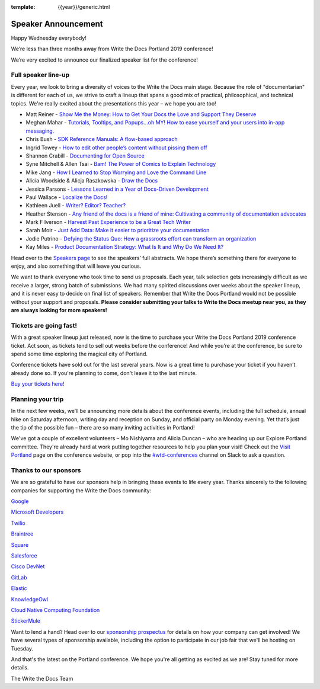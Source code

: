 :template: {{year}}/generic.html

.. post:: Mar 4, 2019
   :tags: portland-2019, cfp, talks

Speaker Announcement
====================

Happy Wednesday everybody!

We’re less than three months away from Write the Docs Portland 2019
conference! 

We’re very excited to announce our finalized speaker
list for the conference! 

Full speaker line-up
--------------------

Every year, we look to bring a diversity of voices to the Write the Docs
main stage. Because the role of "documentarian" is different for each of
us, we strive to craft a lineup that spans a good mix of practical,
philosophical, and technical topics.
We're really excited about the presentations this year – we hope you are too!

* Matt Reiner - `Show Me the Money: How to Get Your Docs the Love and Support They Deserve <https://www.writethedocs.org/conf/portland/2019/speakers/#speaker-portland-2019-matt-reiner>`_
* Meghan Mahar - `Tutorials, Tooltips, and Popups…oh MY!  How to ease yourself and your users into in-app messaging. <https://www.writethedocs.org/conf/portland/2019/speakers/#speaker-portland-2019-meghan-mahar>`_
* Chris Bush - `SDK Reference Manuals: A flow-based approach <https://www.writethedocs.org/conf/portland/2019/speakers/#speaker-portland-2019-chris-bush>`_
* Ingrid Towey - `How to edit other people’s content without pissing them off <https://www.writethedocs.org/conf/portland/2019/speakers/#speaker-portland-2019-ingrid-towey>`_
* Shannon Crabill - `Documenting for Open Source <https://www.writethedocs.org/conf/portland/2019/speakers/#speaker-portland-2019-shannon-crabill>`_
* Syne Mitchell & Allen Tsai - `Bam! The Power of Comics to Explain Technology <https://www.writethedocs.org/conf/portland/2019/speakers/#speaker-portland-2019-syne-mitchell-allen-tsai>`_
* Mike Jang - `How I Learned to Stop Worrying and Love the Command Line <https://www.writethedocs.org/conf/portland/2019/speakers/#speaker-portland-2019-mike-jang>`_
* Alicia Woodside & Alicja Raszkowska - `Draw the Docs <https://www.writethedocs.org/conf/portland/2019/speakers/#speaker-portland-2019-alicia-woodside-alicja-raszkowska>`_
* Jessica Parsons - `Lessons Learned in a Year of Docs-Driven Development <https://www.writethedocs.org/conf/portland/2019/speakers/#speaker-portland-2019-jessica-parsons>`_
* Paul Wallace - `Localize the Docs! <https://www.writethedocs.org/conf/portland/2019/speakers/#speaker-portland-2019-paul-wallace>`_
* Kathleen Juell - `Writer? Editor? Teacher? <https://www.writethedocs.org/conf/portland/2019/speakers/#speaker-portland-2019-kathleen-juell>`_
* Heather Stenson - `Any friend of the docs is a friend of mine: Cultivating a community of documentation advocates <https://www.writethedocs.org/conf/portland/2019/speakers/#speaker-portland-2019-heather-stenson>`_
* Mark F Iverson - `Harvest Past Experience to be a Great Tech Writer <https://www.writethedocs.org/conf/portland/2019/speakers/#speaker-portland-2019-mark-f-iverson>`_
* Sarah Moir - `Just Add Data: Make it easier to prioritize your documentation  <https://www.writethedocs.org/conf/portland/2019/speakers/#speaker-portland-2019-sarah-moir>`_
* Jodie Putrino - `Defying the Status Quo: How a grassroots effort can transform an organization <https://www.writethedocs.org/conf/portland/2019/speakers/#speaker-portland-2019-jodie-putrino>`_
* Kay Miles - `Product Documentation Strategy: What Is It and Why Do We Need It? <https://www.writethedocs.org/conf/portland/2019/speakers/#speaker-portland-2019-kay-miles>`_

Head over to the `Speakers page <http://www.writethedocs.org/conf/portland/2019/speakers/>`_ to
see the speakers’ full abstracts. We hope there’s something there for
everyone to enjoy, and also something that will leave you curious.

We want to thank everyone who took time to send us proposals. Each year,
talk selection gets increasingly difficult as we receive a larger,
strong batch of submissions. We had many spirited discussions over weeks
about the speaker lineup, and it is never easy to decide on final list
of speakers. Remember that Write the Docs Portland would not be possible
without your support and proposals. **Please consider submitting your
talks to Write the Docs meetup near you, as they are always looking for
more speakers!**

Tickets are going fast!
-----------------------

With a great speaker lineup just released, now is the time to purchase
your Write the Docs Portland 2019 conference ticket. Act soon, as
tickets tend to sell out weeks before the conference! And while you’re
at the conference, be sure to spend some time exploring the magical city
of Portland.

Conference tickets have sold out for the last several years. Now is a
great time to purchase your ticket if you haven’t already done so. If
you're planning to come, don't leave it to the last minute.

`Buy your tickets here! <http://www.writethedocs.org/conf/portland/2019/tickets/>`_

Planning your trip
------------------

In the next few weeks, we’ll be announcing more details about the
conference events, including the full schedule, annual hike on Saturday
afternoon, writing day and reception on Sunday, and official party on
Monday evening. Yet that’s just the tip of the possible fun – there are
so many inviting activities in Portland!

We've got a couple of excellent volunteers – Mo Nishiyama and Alicia
Duncan – who are heading up our Explore Portland committee. They're
already hard at work putting together resources to help you plan your
visit! Check out the `Visit Portland <http://www.writethedocs.org/conf/portland/2019/visiting/>`_ page
on the conference website, or pop into the
`#wtd-conferences <https://writethedocs.slack.com/messages/wtd-conferences>`_ channel
on Slack to ask a question.

Thanks to our sponsors
----------------------

We are so grateful to have our sponsors help in bringing these events to
life every year. Thanks sincerely to the following companies for
supporting the Write the Docs community:

`Google <https://www.google.com/>`_

`Microsoft Developers <https://developers.microsoft.com/en-us/>`_

`Twilio <https://www.twilio.com>`_

`Braintree <https://www.braintreepayments.com>`_

`Square <https://squareup.com/us/en>`_

`Salesforce <https://www.salesforce.com>`_

`Cisco DevNet <https://developer.cisco.com>`_

`GitLab <https://about.gitlab.com>`_

`Elastic <https://www.elastic.co>`_

`KnowledgeOwl <https://www.knowledgeowl.com/home>`_

`Cloud Native Computing Foundation <https://www.cncf.io>`_

`StickerMule <https://www.stickermule.com/supports/writethedocs-portland>`_

Want to lend a hand? Head over to our `sponsorship prospectus <http://www.writethedocs.org/conf/portland/2019/sponsors/prospectus/>`_ for
details on how your company can get involved! We have several types of
sponsorship available, including the option to participate in our job  
fair that we'll be hosting on Tuesday.

And that's the latest on the Portland conference. We hope you're all
getting as excited as we are! Stay tuned for more details.

The Write the Docs Team
